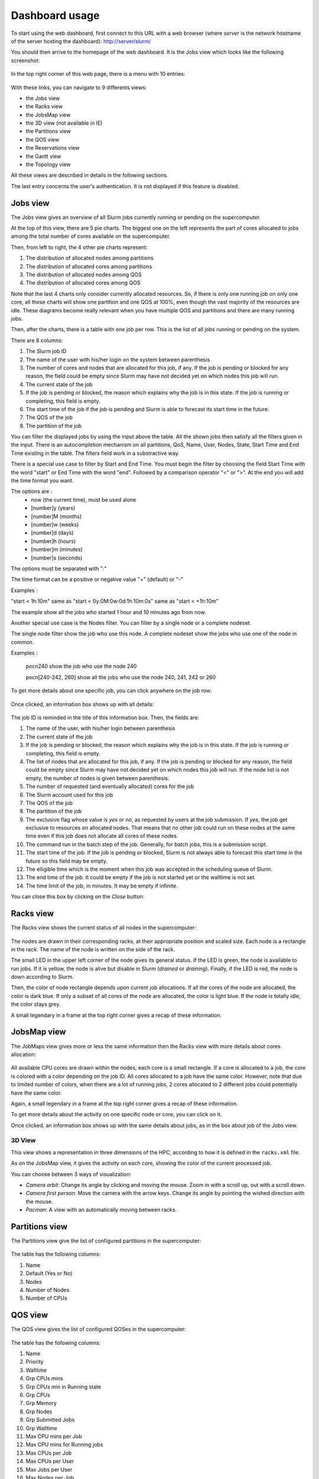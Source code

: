 Dashboard usage
===============

To start using the web dashboard, first connect to this URL with a web browser
(where *server* is the network hostname of the server hosting the dashboard):
http://server/slurm/

You should then arrive to the homepage of the web dashboard. It is the Jobs view
which looks like the following screenshot:

.. figure:: img/screenshot_jobs_view.*

In the top right corner of this web page, there is a menu with 10 entries:

.. figure:: img/screenshot_menu.*

With these links, you can navigate to 9 differents views:

* the Jobs view
* the Racks view
* the JobsMap view
* the 3D view (not available in IE)
* the Partitions view
* the QOS view
* the Reservations view
* the Gantt view
* the Topology view

All these views are described in details in the following sections.

The last entry concerns the user's authentication. It is not displayed if this
feature is disabled.

Jobs view
---------

The Jobs view gives an overview of all Slurm jobs currently running or pending
on the supercomputer.

At the top of this view, there are 5 pie charts. The biggest one on the left
represents the part of cores allocated to jobs among the total number of cores
available on the supercomputer.

Then, from left to right, the 4 other pie charts represent:

#. The distribution of allocated nodes among partitions
#. The distribution of allocated cores among partitions
#. The distribution of allocated nodes among QOS
#. The distribution of allocated cores among QOS

Note that the last 4 charts only consider currently allocated resources. So, if
there is only one running job on only one core, all these charts will show one
partition and one QOS at 100%, even though the vast majority of the resources
are idle. These diagrams become really relevant when you have multiple QOS and
partitions and there are many running jobs.

Then, after the charts, there is a table with one job per row. This is the list
of all jobs running or pending on the system.

There are 8 columns:

#. The Slurm job ID
#. The name of the user with his/her login on the system between parenthesis
#. The number of cores and nodes that are allocated for this job, if any. If the
   job is pending or blocked for any reason, the field could be empty since Slurm
   may have not decided yet on which nodes this job will run.
#. The current state of the job
#. If the job is pending or blocked, the reason which explains why the job is
   in this state. If the job is running or completing, this field is empty.
#. The start time of the job if the job is pending and Slurm is able to forecast
   its start time in the future.
#. The QOS of the job
#. The partition of the job

You can filter the displayed jobs by using the input above the table. All the
shown jobs then satisfy all the filters given in the input. There is an
autocompletion mechanism on all partitions, QoS, Name, User, Nodes, State, Start Time
and End Time existing in the table. The filters field work in a substractive
way.

There is a special use case to filter by Start and End Time. You must begin the
filter by choosing the field Start Time with the word "start" or End Time with
the word "end". Followed by a comparison operator "<" or ">". At the end you
will add the time format you want.

The options are :
  - now (the current time), must be used alone
  - [number]y (years)
  - [number]M (months)
  - [number]w (weeks)
  - [number]d (days)
  - [number]h (hours)
  - [number]m (minutes)
  - [number]s (seconds)

The options must be separated with ":"

The time format can be a positive or negative value "+" (default) or "-"

Examples :

"start < 1h:10m" same as "start < 0y:0M:0w:0d:1h:10m:0s" same as
"start < +1h:10m"

The example show all the jobs who started 1 hour and 10 minutes ago from now.

Another special use case is the Nodes filter. You can filter by a single node or a complete nodeset.

The single node filter show the job who use this node. A complete nodeset show the jobs who use
one of the node in common.

Examples :

  pocn240 show the job who use the node 240

  pocn[240-242, 260] show all the jobs who use the node 240, 241, 242 or 260

To get more details about one specific job, you can click anywhere on the job
row:

.. figure:: img/screenshot_job_open_details.*

Once clicked, an information box shows up with all details:

.. figure:: img/screenshot_job_details.*

The job ID is reminded in the title of this information box. Then, the fields
are:

#. The name of the user, with his/her login between parenthesis
#. The current state of the job
#. If the job is pending or blocked, the reason which explains why the job is
   in this state. If the job is running or completing, this field is empty.
#. The list of nodes that are allocated for this job, if any. If the job is
   pending or blocked for any reason, the field could be empty since Slurm may
   have not decided yet on which nodes this job will run. If the node list is
   not empty, the number of nodes is given between parenthesis.
#. The number of requested (and eventually allocated) cores for the job
#. The Slurm account used for this job
#. The QOS of the job
#. The partition of the job
#. The exclusive flag whose value is *yes* or *no*, as requested by users at the
   job submission. If *yes*, the job get exclusive to resources on allocated
   nodes. That means that no other job could run on these nodes at the same time
   even if this job does not allocate all cores of these nodes.
#. The command run in the batch step of the job. Generally, for batch jobs, this
   is a submission script.
#. The start time of the job. If the job is pending or blocked, Slurm is not
   always able to forecast this start time in the future so this field may be
   empty.
#. The elligible time which is the moment when this job was accepted in the
   scheduling queue of Slurm.
#. The end time of the job. It could be empty if the job is not started yet or
   the walltime is not set.
#. The time limit of the job, in minutes. It may be empty if infinite.

You can close this box by clicking on the *Close* button:

.. figure:: img/screenshot_job_close_details.*

Racks view
----------

The Racks view shows the current status of all nodes in the supercomputer:

.. figure:: img/screenshot_racks_view.*

The nodes are drawn in their corresponding racks, at their appropriate position
and scaled size. Each node is a rectangle in the rack. The name of the node is
written on the side of the rack.

The small LED in the upper left corner of the node gives its general status. If
the LED is green, the node is available to run jobs. If it is yellow, the node
is alive but disable in Slurm (*drained* or *draining*). Finally, if the LED is
red, the node is down according to Slurm.

Then, the color of node rectangle depends upon current job allocations. If all
the cores of the node are allocated, the color is dark blue. If only a subset
of all cores of the node are allocated, the color is light blue. If the node is
totally idle, the color stays grey.

A small legendary in a frame at the top right corner gives a recap of these
information.

JobsMap view
------------

The JobMaps view gives more or less the same information then the Racks view
with more details about cores allocation:

.. figure:: img/screenshot_jobsmap_view.*

All available CPU cores are drawn within the nodes, each core is a small
rectangle. If a core is allocated to a job, the core is colored with a color
depending on the job ID. All cores allocated to a job have the same color.
However, note that due to limited number of colors, when there are a lot of
running jobs, 2 cores allocated to 2 different jobs could potentially have the
same color.

Again, a small legendary in a frame at the top right corner gives a recap of
these information.

To get more details about the activity on one specific node or core, you can
click on it.

Once clicked, an information box shows up with the same details about jobs, as
in the box about job of the Jobs view.

3D View
_______

This view shows a representation in three dimensions of the HPC, according to
how it is defined in the ``racks.xml`` file.

As on the JobsMap view, it gives the activity on each core, showing the color
of the current processed job.

You can choose between 3 ways of visualization:

* *Camera orbit*:
  Change its angle by clicking and moving the mouse. Zoom in with a scroll up,
  out with a scroll down.

* *Camera first person*:
  Move the camera with the arrow keys. Change its angle by pointing the wished
  direction with the mouse.

* *Pacman*:
  A view with an automatically moving between racks.


Partitions view
---------------

The Partitions view give the list of configured partitions in the supercomputer:

.. figure:: img/screenshot_partitions.*

The table has the following columns:

#. Name
#. Default (Yes or No)
#. Nodes
#. Number of Nodes
#. Number of CPUs

QOS view
--------

The QOS view gives the list of configured QOSes in the supercomputer:

.. figure:: img/screenshot_qos.*

The table has the following columns:

#. Name
#. Priority
#. Walltime
#. Grp CPUs mins
#. Grp CPUs min in Running state
#. Grp CPUs
#. Grp Memory
#. Grp Nodes
#. Grp Submitted Jobs
#. Grp Walltime
#. Max CPU mins per Job
#. Max CPU mins for Running jobs
#. Max CPUs per Job
#. Max CPUs per User
#. Max Jobs per User
#. Max Nodes per Job
#. Max Nodes per User
#. Max Submitted Jobs per User
#. Preemption Mode
#. Preemption Grace Time

Empty columns are hidden.

Reservations view
-----------------

The Reservations view gives an overview of current and future reservations set
on the supercomputer:

.. figure:: img/screenshot_resv_view.*

The table is composed of one row per reservation and 5 columns:

#. The reservation name
#. The list of users allowed to submit jobs in this reservation
#. The list of nodes allocated to this reservation
#. The start time of this reservation
#. The end time of this reservation

Gantt view
----------

The Gantt view aims to show jobs running, completed or pending, divided up
according to either nodes or qos. These jobs are represented according to an
horizontal axis of time. Running jobs are drawn in blue, completed ones in
yellow, and pending ones in green. By clicking on a job you can display its
informations in a modal.

.. figure:: img/screenshot_ganntt_view_nodes.*

.. figure:: img/screenshot_ganntt_view_qos.*

Topology view
-------------

The Topology view shows the organization of slurm nodes according to how it is
defined in the configuration file ```topology.conf``` from Slurm. This
representation use a force graph. Nodes are grouped by nodesets. You can click
on a nodeset to see the connected nodes. When you click on a node, a modal is
opened and shows details about the current job running on the selected node.

.. figure:: img/screenshot_topology_view.*
